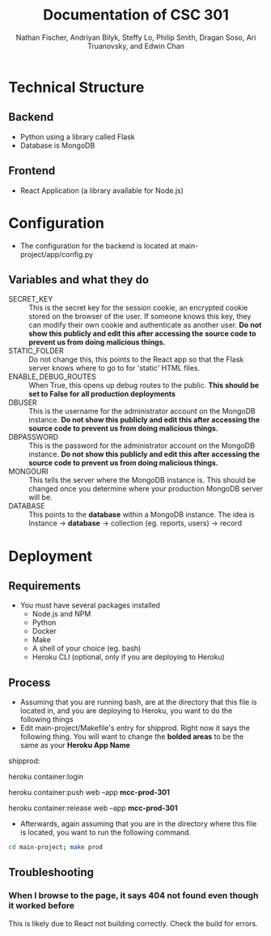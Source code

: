 #+TITLE: Documentation of CSC 301
#+AUTHOR: Nathan Fischer, Andriyan Bilyk, Steffy Lo, Philip Smith, Dragan Soso, Ari Truanovsky, and Edwin Chan
#+OPTIONS: ^:nil

* Technical Structure
** Backend
   - Python using a library called Flask
   - Database is MongoDB

** Frontend
   - React Application (a library available for Node.js)

* Configuration
  - The configuration for the backend is located at main-project/app/config.py
** Variables and what they do
    - SECRET_KEY :: This is the secret key for the session cookie, an encrypted cookie stored on the browser of the user. If someone knows this key, they can modify their own cookie and authenticate as another user. *Do not show this publicly and edit this after accessing the source code to prevent us from doing malicious things.*
    - STATIC_FOLDER :: Do not change this, this points to the React app so that the Flask server knows where to go to for 'static' HTML files.
    - ENABLE_DEBUG_ROUTES :: When True, this opens up debug routes to the public. *This should be set to False for all production deployments*
    - DBUSER :: This is the username for the administrator account on the MongoDB instance. *Do not show this publicly and edit this after accessing the source code to prevent us from doing malicious things.*
    - DBPASSWORD :: This is the password for the administrator account on the MongoDB instance. *Do not show this publicly and edit this after accessing the source code to prevent us from doing malicious things.*
    - MONGOURI :: This tells the server where the MongoDB instance is. This should be changed once you determine where your production MongoDB server will be.
    - DATABASE :: This points to the *database* within a MongoDB instance. The idea is Instance -> *database* -> collection (eg. reports, users) -> record

* Deployment
** Requirements
   - You must have several packages installed
     - Node.js and NPM
     - Python
     - Docker
     - Make
     - A shell of your choice (eg. bash)
     - Heroku CLI (optional, only if you are deploying to Heroku)
** Process
   - Assuming that you are running bash, are at the directory that this file is located in, and you are deploying to Heroku, you want to do the following things
   - Edit main-project/Makefile's entry for shipprod. Right now it says the following thing. You will want to change the *bolded areas* to be the same as your *Heroku App Name*


shipprod:

	heroku container:login

	heroku container:push web --app *mcc-prod-301*

	heroku container:release web --app *mcc-prod-301*

   - Afterwards, again assuming that you are in the directory where this file is located, you want to run the following command.

#+BEGIN_SRC sh
cd main-project; make prod
#+END_SRC

** Troubleshooting
*** When I browse to the page, it says 404 not found even though it worked before
This is likely due to React not building correctly. Check the build for errors.
